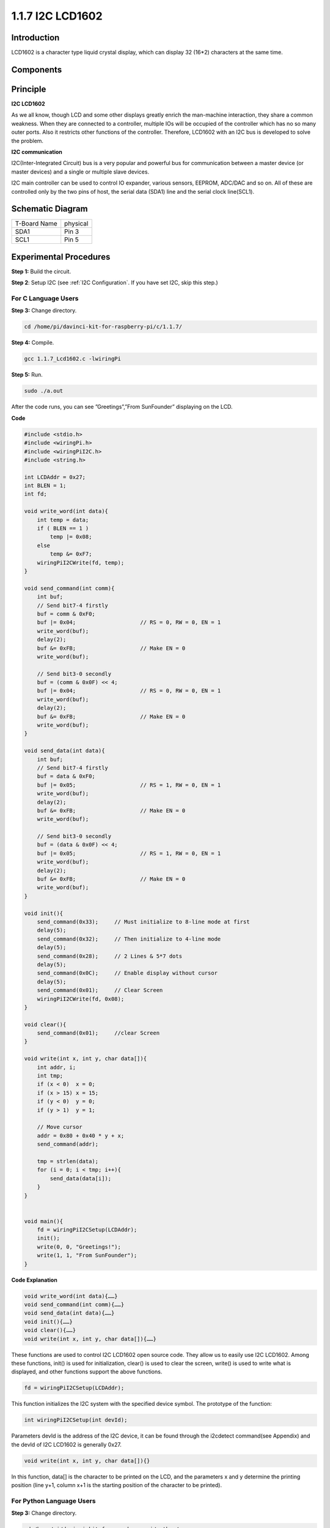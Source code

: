 1.1.7 I2C LCD1602
======================

Introduction
------------------

LCD1602 is a character type liquid crystal display, which can display 32
(16*2) characters at the same time.

Components
-------------------

.. image:: media/list_i2c_lcd.png

Principle
-----------

**I2C LCD1602**

As we all know, though LCD and some other displays greatly enrich the
man-machine interaction, they share a common weakness. When they are
connected to a controller, multiple IOs will be occupied of the
controller which has no so many outer ports. Also it restricts other
functions of the controller. Therefore, LCD1602 with an I2C bus is
developed to solve the problem.

.. image:: media/i2c_lcd.png

**I2C communication**

I2C(Inter-Integrated Circuit) bus is a very popular and powerful bus for
communication between a master device (or master devices) and a single
or multiple slave devices.

I2C main controller can be used to control IO expander, various sensors,
EEPROM, ADC/DAC and so on. All of these are controlled only by the two
pins of host, the serial data (SDA1) line and the serial clock
line(SCL1).

Schematic Diagram
---------------------

============ ========
T-Board Name physical
SDA1         Pin 3
SCL1         Pin 5
============ ========

.. image:: media/schematic_i2c_lcd.png


Experimental Procedures
-----------------------------

**Step 1:** Build the circuit.

.. image:: media/image96.png


**Step 2**: Setup I2C (see :ref:`I2C Configuration`. If you have set I2C, skip this step.)

For C Language Users
^^^^^^^^^^^^^^^^^^^^^^^^^

**Step 3:** Change directory.

.. raw:: html

   <run></run>

.. code-block::

    cd /home/pi/davinci-kit-for-raspberry-pi/c/1.1.7/

**Step 4:** Compile.

.. raw:: html

   <run></run>

.. code-block::

    gcc 1.1.7_Lcd1602.c -lwiringPi

**Step 5:** Run.

.. raw:: html

   <run></run>

.. code-block::

    sudo ./a.out

After the code runs, you can see ”Greetings”,”From SunFounder” displaying on the LCD.

**Code**

.. code-block:: c

    #include <stdio.h>
    #include <wiringPi.h>
    #include <wiringPiI2C.h>
    #include <string.h>

    int LCDAddr = 0x27;
    int BLEN = 1;
    int fd;

    void write_word(int data){
        int temp = data;
        if ( BLEN == 1 )
            temp |= 0x08;
        else
            temp &= 0xF7;
        wiringPiI2CWrite(fd, temp);
    }

    void send_command(int comm){
        int buf;
        // Send bit7-4 firstly
        buf = comm & 0xF0;
        buf |= 0x04;			// RS = 0, RW = 0, EN = 1
        write_word(buf);
        delay(2);
        buf &= 0xFB;			// Make EN = 0
        write_word(buf);

        // Send bit3-0 secondly
        buf = (comm & 0x0F) << 4;
        buf |= 0x04;			// RS = 0, RW = 0, EN = 1
        write_word(buf);
        delay(2);
        buf &= 0xFB;			// Make EN = 0
        write_word(buf);
    }

    void send_data(int data){
        int buf;
        // Send bit7-4 firstly
        buf = data & 0xF0;
        buf |= 0x05;			// RS = 1, RW = 0, EN = 1
        write_word(buf);
        delay(2);
        buf &= 0xFB;			// Make EN = 0
        write_word(buf);

        // Send bit3-0 secondly
        buf = (data & 0x0F) << 4;
        buf |= 0x05;			// RS = 1, RW = 0, EN = 1
        write_word(buf);
        delay(2);
        buf &= 0xFB;			// Make EN = 0
        write_word(buf);
    }

    void init(){
        send_command(0x33);	// Must initialize to 8-line mode at first
        delay(5);
        send_command(0x32);	// Then initialize to 4-line mode
        delay(5);
        send_command(0x28);	// 2 Lines & 5*7 dots
        delay(5);
        send_command(0x0C);	// Enable display without cursor
        delay(5);
        send_command(0x01);	// Clear Screen
        wiringPiI2CWrite(fd, 0x08);
    }

    void clear(){
        send_command(0x01);	//clear Screen
    }

    void write(int x, int y, char data[]){
        int addr, i;
        int tmp;
        if (x < 0)  x = 0;
        if (x > 15) x = 15;
        if (y < 0)  y = 0;
        if (y > 1)  y = 1;

        // Move cursor
        addr = 0x80 + 0x40 * y + x;
        send_command(addr);
        
        tmp = strlen(data);
        for (i = 0; i < tmp; i++){
            send_data(data[i]);
        }
    }


    void main(){
        fd = wiringPiI2CSetup(LCDAddr);
        init();
        write(0, 0, "Greetings!");
        write(1, 1, "From SunFounder");
    }

**Code Explanation**

.. code-block::

    void write_word(int data){……}
    void send_command(int comm){……}
    void send_data(int data){……}
    void init(){……}
    void clear(){……}
    void write(int x, int y, char data[]){……}

These functions are used to control I2C LCD1602 open source code. They allow us to easily use I2C LCD1602.
Among these functions, init() is used for initialization, clear() is used to clear the screen, write() is used to write what is displayed, and other functions support the above functions.

.. code-block:: c

    fd = wiringPiI2CSetup(LCDAddr);

This function initializes the I2C system with the specified device symbol. The prototype of the function:

.. code-block:: c

    int wiringPiI2CSetup(int devId);

Parameters devId is the address of the I2C device, it can be found through the i2cdetect command(see Appendix) and the devId of I2C LCD1602 is generally 0x27.

.. code-block:: c

    void write(int x, int y, char data[]){}

In this function, data[] is the character to be printed on the LCD, and the parameters x and y determine the printing position (line y+1, column x+1 is the starting position of the character to be printed).

For Python Language Users
^^^^^^^^^^^^^^^^^^^^^^^^^^^^

**Step 3:** Change directory.

.. raw:: html

   <run></run>

.. code-block::

    cd /home/pi/davinci-kit-for-raspberry-pi/python/

**Step 4:** Run.

.. raw:: html

   <run></run>

.. code-block::

    sudo python3 1.1.7_Lcd1602.py

After the code runs, you can see ”Greetings”,”From SunFounder” displaying on the LCD.

**Code**

.. note::

    You can **Modify/Reset/Copy/Run/Stop** the code below. But before that, you need to go to  source code path like ``davinci-kit-for-raspberry-pi\\python``. 
    
.. raw:: html

    <run></run>

.. code-block:: python

    import LCD1602
    import time

    def setup():
        LCD1602.init(0x27, 1)	# init(slave address, background light)
        LCD1602.write(0, 0, 'Greetings!!')
        LCD1602.write(1, 1, 'from SunFounder')
        time.sleep(2)

    def destroy():
        LCD1602.clear()

    if __name__ == "__main__":
        try:
            setup()
        except KeyboardInterrupt:
            destroy()


**Code Explanation**

.. code-block:: python

    import LCD1602

This file is an open source file for controlling I2C LCD1602. It allows us to easily use I2C LCD1602.

.. code-block:: python

    LCD1602.init(0x27, 1) 

The function initializes the I2C system with the designated device symbol. The first parameter is the address of the I2C device, which can be detected through the i2cdetect command (see Appendix for details). The address of I2C LCD1602 is generally 0x27.

.. code-block:: python

    LCD1602.write(0, 0, 'Greetings!!')

Within this function, 'Greetings!! ' is the character to be printed on the Row 0+1, column 0+1 on LCD. 
Now you can see “Greetings! From SunFounder” displayed on the LCD.

Phenomenon Picture
--------------------------

.. image:: media/image97.jpeg
